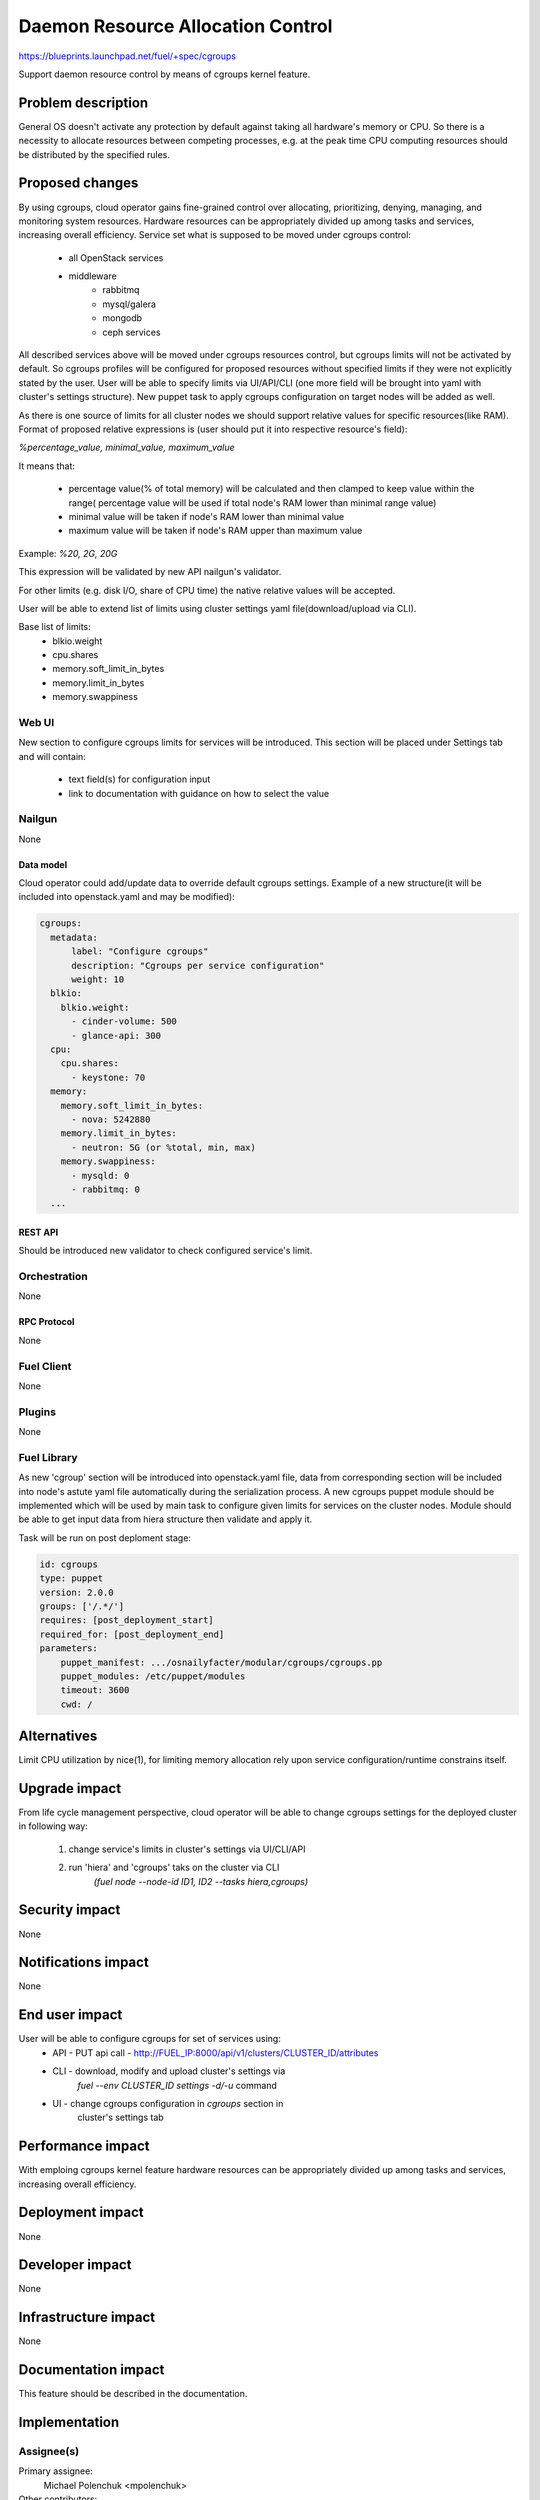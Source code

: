 ..
 This work is licensed under a Creative Commons Attribution 3.0 Unported
 License.

 http://creativecommons.org/licenses/by/3.0/legalcode

================================================
Daemon Resource Allocation Control
================================================

https://blueprints.launchpad.net/fuel/+spec/cgroups

Support daemon resource control by means of cgroups kernel feature.


--------------------
Problem description
--------------------

General OS doesn't activate any protection by default against taking all hardware's memory
or CPU. So there is a necessity to allocate resources between competing processes,
e.g. at the peak time CPU computing resources should be distributed by the
specified rules.


----------------
Proposed changes
----------------

By using cgroups, cloud operator gains fine-grained control over
allocating, prioritizing, denying, managing, and monitoring system resources.
Hardware resources can be appropriately divided up among tasks and services,
increasing overall efficiency.
Service set what is supposed to be moved under cgroups control:

    * all OpenStack services
    * middleware
        - rabbitmq
        - mysql/galera
        - mongodb
        - ceph services

All described services above will be moved  under cgroups resources control,
but cgroups limits will not be activated by default. So cgroups profiles will be
configured for proposed resources without specified limits if they were not
explicitly stated by the user. User will be able to specify limits via
UI/API/CLI (one more field will be brought into yaml with cluster's settings
structure). New puppet task to apply cgroups configuration on target
nodes will be added as well.

As there is one source of limits for all cluster nodes we should support
relative values for specific resources(like RAM). Format of proposed relative
expressions is (user should put it into respective resource's field):

`%percentage_value, minimal_value, maximum_value`

It means that:

    * percentage value(% of total memory) will be calculated and
      then clamped to keep value within the range( percentage value
      will be used if total node's RAM lower than minimal range value)
    * minimal value will be taken if node's RAM lower than minimal
      value
    * maximum value will be taken if node's RAM upper than maximum
      value

Example: `%20, 2G, 20G`

This expression will be validated by new API nailgun's validator.

For other limits (e.g. disk I/O, share of CPU time) the native relative
values will be accepted.

User will be able to extend list of limits using cluster settings yaml
file(download/upload via CLI).

Base list of limits:
    * blkio.weight
    * cpu.shares
    * memory.soft_limit_in_bytes
    * memory.limit_in_bytes
    * memory.swappiness

Web UI
======

New section to configure cgroups limits for services will be introduced.
This section will be placed under Settings tab and will contain:

    * text field(s) for configuration input
    * link to documentation with guidance on how to select the value


Nailgun
=======

None

Data model
----------

Cloud operator could add/update data to override default cgroups settings.
Example of a new structure(it will be included into openstack.yaml and may
be modified):

.. code-block:: yaml

  cgroups:
    metadata:
        label: "Configure cgroups"
        description: "Cgroups per service configuration"
        weight: 10
    blkio:
      blkio.weight:
        - cinder-volume: 500
        - glance-api: 300
    cpu:
      cpu.shares:
        - keystone: 70
    memory:
      memory.soft_limit_in_bytes:
        - nova: 5242880
      memory.limit_in_bytes:
        - neutron: 5G (or %total, min, max)
      memory.swappiness:
        - mysqld: 0
        - rabbitmq: 0
    ...


REST API
--------

Should be introduced new validator to check configured service's limit.


Orchestration
=============

None


RPC Protocol
------------

None


Fuel Client
===========

None


Plugins
=======

None

Fuel Library
============

As new 'cgroup' section will be introduced into openstack.yaml file, data
from corresponding section will be included into node's astute yaml file
automatically during the serialization process.
A new cgroups puppet module should be implemented which will be used by
main task to configure given limits for services on the cluster nodes.
Module should be able to get input data from hiera structure
then validate and apply it.

Task will be run on post deploment stage:

.. code-block:: yaml

  id: cgroups
  type: puppet
  version: 2.0.0
  groups: ['/.*/']
  requires: [post_deployment_start]
  required_for: [post_deployment_end]
  parameters:
      puppet_manifest: .../osnailyfacter/modular/cgroups/cgroups.pp
      puppet_modules: /etc/puppet/modules
      timeout: 3600
      cwd: /

------------
Alternatives
------------

Limit CPU utilization by nice(1), for limiting memory allocation rely upon
service configuration/runtime constrains itself.


--------------
Upgrade impact
--------------

From life cycle management perspective, cloud operator will be able to change
cgroups settings for the deployed cluster in following way:

    1. change service's limits in cluster's settings via UI/CLI/API
    2. run 'hiera' and 'cgroups' taks on the cluster via CLI
         `(fuel node --node-id ID1, ID2 --tasks hiera,cgroups)`


---------------
Security impact
---------------

None


--------------------
Notifications impact
--------------------

None


---------------
End user impact
---------------

User will be able to configure cgroups for set of services using:
    * API - PUT api call - http://FUEL_IP:8000/api/v1/clusters/CLUSTER_ID/attributes
    * CLI - download, modify and upload cluster's settings via
            `fuel --env CLUSTER_ID settings -d/-u` command
    * UI - change cgroups configuration in `cgroups` section in
           cluster's settings tab


------------------
Performance impact
------------------

With emploing cgroups kernel feature hardware resources can be appropriately
divided up among tasks and services, increasing overall efficiency.


-----------------
Deployment impact
-----------------

None


----------------
Developer impact
----------------

None


---------------------
Infrastructure impact
---------------------

None


--------------------
Documentation impact
--------------------

This feature should be described in the documentation.


--------------
Implementation
--------------

Assignee(s)
===========

Primary assignee:
  Michael Polenchuk <mpolenchuk>

Other contributors:
  Slava Valyavskiy <slava-val-al>
  Valeriy Saharov <vsakharov>
  Ivan Ponomarev <ivanzipfer>

QA engineers:
  Dmitry Kalashnik <dkalashnik@mirantis.com>

Mandatory design reviewers:
  Sergii Golovatiuk <sgolovatiuk>
  Vladimir Kuklin <vkuklin>


Work Items
==========

* Introduce new `cgroups` section into openstack.yaml file
* Implement API validator to check configured service's limit(nailgun)
* Implement cgroups puppet module
* Place openstack/middleware services in cgroups (create task)
* Testing of overall system impact


Dependencies
============

None


------------
Testing, QA
------------

In order to verify the quality of new feature, automatic system tests will be
expanded by the cases listed below:

1. Test ability to apply, reconfigure and disable cgroups limits to services
2. Test relative limits applying with and without border conditions
3. Test absolute limits applying

Manual testing of UI changes should be perfomed.

Acceptance criteria
===================

The tests that are described above should pass.


----------
References
----------

`Control Groups Doc <https://www.kernel.org/doc/Documentation/cgroup-v1/cgroups.txt>`_
